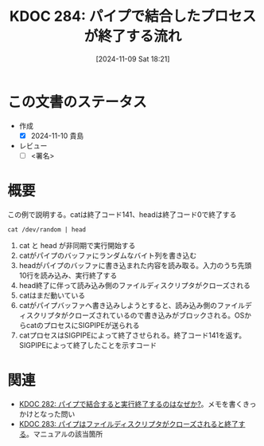 :properties:
:ID: 20241109T182138
:mtime:    20241110005944
:ctime:    20241109182150
:end:
#+title:      KDOC 284: パイプで結合したプロセスが終了する流れ

#+date:       [2024-11-09 Sat 18:21]
#+filetags:   :draft:permanent:
#+identifier: 20241109T182138

# (denote-rename-file-using-front-matter (buffer-file-name) 0)
# (save-excursion (while (re-search-backward ":draft" nil t) (replace-match "")))
# (flush-lines "^\\#\s.+?")

# ====ポリシー。
# 1ファイル1アイデア。
# 1ファイルで内容を完結させる。
# 常にほかのエントリとリンクする。
# 自分の言葉を使う。
# 参考文献を残しておく。
# 文献メモの場合は、感想と混ぜないこと。1つのアイデアに反する
# ツェッテルカステンの議論に寄与するか。それで本を書けと言われて書けるか
# 頭のなかやツェッテルカステンにある問いとどのようにかかわっているか
# エントリ間の接続を発見したら、接続エントリを追加する。カード間にあるリンクの関係を説明するカード。
# アイデアがまとまったらアウトラインエントリを作成する。リンクをまとめたエントリ。
# エントリを削除しない。古いカードのどこが悪いかを説明する新しいカードへのリンクを追加する。
# 恐れずにカードを追加する。無意味の可能性があっても追加しておくことが重要。
# 個人の感想・意思表明ではない。事実や書籍情報に基づいている

# ====永久保存メモのルール。
# 自分の言葉で書く。
# 後から読み返して理解できる。
# 他のメモと関連付ける。
# ひとつのメモにひとつのことだけを書く。
# メモの内容は1枚で完結させる。
# 論文の中に組み込み、公表できるレベルである。

# ====水準を満たす価値があるか。
# その情報がどういった文脈で使えるか。
# どの程度重要な情報か。
# そのページのどこが本当に必要な部分なのか。
# 公表できるレベルの洞察を得られるか

# ====フロー。
# 1. 「走り書きメモ」「文献メモ」を書く
# 2. 1日1回既存のメモを見て、自分自身の研究、思考、興味にどのように関係してくるかを見る
# 3. 追加すべきものだけ追加する

* この文書のステータス
- 作成
  - [X] 2024-11-10 貴島
- レビュー
  - [ ] <署名>
# (progn (kill-line -1) (insert (format "  - [X] %s 貴島" (format-time-string "%Y-%m-%d"))))

# チェックリスト ================
# 関連をつけた。
# タイトルがフォーマット通りにつけられている。
# 内容をブラウザに表示して読んだ(作成とレビューのチェックは同時にしない)。
# 文脈なく読めるのを確認した。
# おばあちゃんに説明できる。
# いらない見出しを削除した。
# タグを適切にした。
# すべてのコメントを削除した。
* 概要
# 本文(見出しも設定する)

#+caption: この例で説明する。catは終了コード141、headは終了コード0で終了する
#+begin_src shell
  cat /dev/random | head
#+end_src

[[file:images/20241109-rw.drawio.svg]]

1. cat と head が非同期で実行開始する
2. catがパイプのバッファにランダムなバイト列を書き込む
3. headがパイプのバッファに書き込まれた内容を読み取る。入力のうち先頭10行を読み込み、実行終了する
4. head終了に伴って読み込み側のファイルディスクリプタがクローズされる
5. catはまだ動いている
6. catがパイプバッファへ書き込みしようとすると、読み込み側のファイルディスクリプタがクローズされているので書き込みがブロックされる。OSからcatのプロセスにSIGPIPEが送られる
7. catプロセスはSIGPIPEによって終了させられる。終了コード141を返す。SIGPIPEによって終了したことを示すコード

* 関連
# 関連するエントリ。なぜ関連させたか理由を書く。意味のあるつながりを意識的につくる。
# この事実は自分のこのアイデアとどう整合するか。
# この現象はあの理論でどう説明できるか。
# ふたつのアイデアは互いに矛盾するか、互いを補っているか。
# いま聞いた内容は以前に聞いたことがなかったか。
# メモ y についてメモ x はどういう意味か。
- [[id:20241109T174614][KDOC 282: パイプで結合すると実行終了するのはなぜか?]]。メモを書くきっかけとなった問い
- [[id:20241109T180827][KDOC 283: パイプはファイルディスクリプタがクローズされると終了する]]。マニュアルの該当箇所
